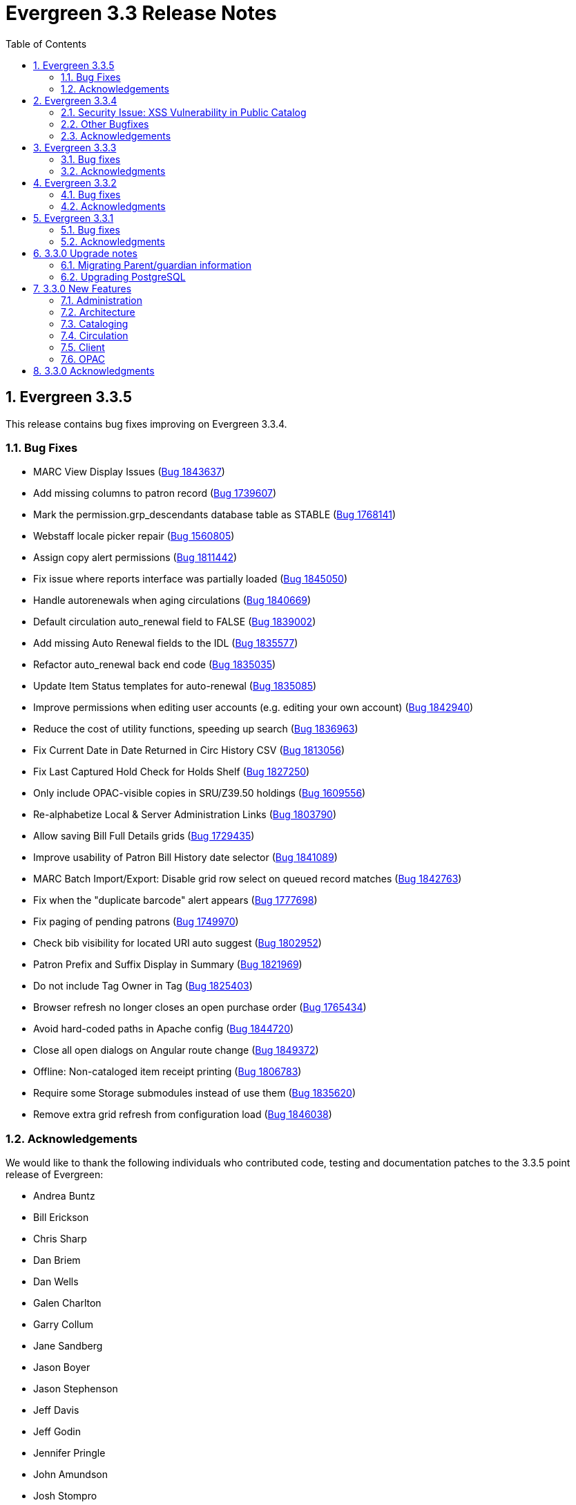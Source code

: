 Evergreen 3.3 Release Notes
===========================
:toc:
:numbered:

Evergreen 3.3.5
----------------

This release contains bug fixes improving on Evergreen 3.3.4.

Bug Fixes
~~~~~~~~~

* MARC View Display Issues (https://bugs.launchpad.net/evergreen/+bug/1843637[Bug 1843637])
* Add missing columns to patron record (https://bugs.launchpad.net/evergreen/+bug/1739607[Bug 1739607])
* Mark the permission.grp_descendants database table as STABLE (https://bugs.launchpad.net/evergreen/+bug/1768141[Bug 1768141])
* Webstaff locale picker repair (https://bugs.launchpad.net/evergreen/+bug/1560805[Bug 1560805])
* Assign copy alert permissions (https://bugs.launchpad.net/evergreen/+bug/1811442[Bug 1811442])
* Fix issue where reports interface was partially loaded (https://bugs.launchpad.net/evergreen/+bug/1845050[Bug 1845050])
* Handle autorenewals when aging circulations (https://bugs.launchpad.net/evergreen/+bug/1840669[Bug 1840669])
* Default circulation auto_renewal field to FALSE (https://bugs.launchpad.net/evergreen/+bug/1839002[Bug 1839002])
* Add missing Auto Renewal fields to the IDL (https://bugs.launchpad.net/evergreen/+bug/1835577[Bug 1835577])
* Refactor auto_renewal back end code (https://bugs.launchpad.net/evergreen/+bug/1835035[Bug 1835035])
* Update Item Status templates for auto-renewal (https://bugs.launchpad.net/evergreen/+bug/1835085[Bug 1835085])
* Improve permissions when editing user accounts (e.g. editing your own account) (https://bugs.launchpad.net/evergreen/+bug/1842940[Bug 1842940])
* Reduce the cost of utility functions, speeding up search (https://bugs.launchpad.net/evergreen/+bug/1836963[Bug 1836963])
* Fix Current Date in Date Returned in Circ History CSV (https://bugs.launchpad.net/evergreen/+bug/1813056[Bug 1813056])
* Fix Last Captured Hold Check for Holds Shelf (https://bugs.launchpad.net/evergreen/+bug/1827250[Bug 1827250])
* Only include OPAC-visible copies in SRU/Z39.50 holdings (https://bugs.launchpad.net/evergreen/+bug/1609556[Bug 1609556])
* Re-alphabetize Local & Server Administration Links (https://bugs.launchpad.net/evergreen/+bug/1803790[Bug 1803790])
* Allow saving Bill Full Details grids (https://bugs.launchpad.net/evergreen/+bug/1729435[Bug 1729435])
* Improve usability of Patron Bill History date selector (https://bugs.launchpad.net/evergreen/+bug/1841089[Bug 1841089])
* MARC Batch Import/Export: Disable grid row select on queued record matches (https://bugs.launchpad.net/evergreen/+bug/1842763[Bug 1842763])
* Fix when the "duplicate barcode" alert appears (https://bugs.launchpad.net/evergreen/+bug/1777698[Bug 1777698])
* Fix paging of pending patrons (https://bugs.launchpad.net/evergreen/+bug/1749970[Bug 1749970])
* Check bib visibility for located URI auto suggest (https://bugs.launchpad.net/evergreen/+bug/1802952[Bug 1802952])
* Patron Prefix and Suffix Display in Summary (https://bugs.launchpad.net/evergreen/+bug/1821969[Bug 1821969])
* Do not include Tag Owner in Tag (https://bugs.launchpad.net/evergreen/+bug/1825403[Bug 1825403])
* Browser refresh no longer closes an open purchase order (https://bugs.launchpad.net/evergreen/+bug/1765434[Bug 1765434])
* Avoid hard-coded paths in Apache config (https://bugs.launchpad.net/evergreen/+bug/1844720[Bug 1844720])
* Close all open dialogs on Angular route change (https://bugs.launchpad.net/evergreen/+bug/1849372[Bug 1849372])
* Offline: Non-cataloged item receipt printing (https://bugs.launchpad.net/evergreen/+bug/1806783[Bug 1806783])
* Require some Storage submodules instead of use them (https://bugs.launchpad.net/evergreen/+bug/1835620[Bug 1835620])
* Remove extra grid refresh from configuration load (https://bugs.launchpad.net/evergreen/+bug/1846038[Bug 1846038])

Acknowledgements
~~~~~~~~~~~~~~~~
We would like to thank the following individuals who contributed code,
testing and documentation patches to the 3.3.5 point release of Evergreen:

* Andrea Buntz
* Bill Erickson
* Chris Sharp
* Dan Briem
* Dan Wells
* Galen Charlton
* Garry Collum
* Jane Sandberg
* Jason Boyer
* Jason Stephenson
* Jeff Davis
* Jeff Godin
* Jennifer Pringle
* John Amundson
* Josh Stompro
* Kyle Huckins
* Michele Morgan
* Mike Rylander
* Remington Steed
* Terran McCanna
* Tiffany Little

Evergreen 3.3.4
----------------
This release is a security release that fixes cross-site scripting
(XSS) vulnerabilities in the Evergreen public catalog. This release
also includes several other bugfixes improving on Evergreen 3.3.3.

Security Issue: XSS Vulnerability in Public Catalog
~~~~~~~~~~~~~~~~~~~~~~~~~~~~~~~~~~~~~~~~~~~~~~~~~~~
This release fixes several cross-site scripting (XSS) vulnerabilities
in the public catalog. When upgrading, Evergreen administrators should
review whether any of the following templates have been customized
or overridden. If so, either the template should be replaced with the
stock version or the XSS fix (which entails adding the `| html` filter
in several places) applied to the customized version.

 * `Open-ILS/src/templates/opac/browse.tt2`
 * `Open-ILS/src/templates/opac/parts/ebook_api/base_js.tt2`
 * `Open-ILS/src/templates/opac/parts/header.tt2`
 * `Open-ILS/src/templates/opac/parts/place_hold.tt2`
 * `Open-ILS/src/templates/opac/parts/place_hold_result.tt2`
 * `Open-ILS/src/templates/opac/parts/result/adv_filter.tt2`

They should also review the following templates.  If these templates have
been customized or overridden, either the template should be replaced with
the stock version or the XSS fix (which entails adding `rel="nofollow` to
external links) applied to the customized version.

* `Open-ILS/src/templates/opac/parts/record/summary.tt2`
* `Open-ILS/src/templates/opac/parts/result/table.tt2`


Other Bugfixes
~~~~~~~~~~~~~~
Evergreen 3.3.4 also includes the following changes:

General
^^^^^^^

* Users can now save sort priorities for grids throughout the client
(https://bugs.launchpad.net/evergreen/+bug/1790169[Bug 1790169])

Cataloging
^^^^^^^^^^

* The experimental staff catalog now includes a flat-text MARC editor
(https://bugs.launchpad.net/evergreen/+bug/1834665[Bug 1834665])


Circulation
^^^^^^^^^^^

* Default hold transit slips no longer include patron's personal
information (https://bugs.launchpad.net/evergreen/+bug/1735847[Bug 1735847])
* Fixes an issue with the reshelving process
(https://bugs.launchpad.net/evergreen/+bug/1018011[Bug 1018011])

Reports
^^^^^^^

* Fixes issues related to cloning templates made in the XUL client
(https://bugs.launchpad.net/evergreen/+bug/1796945[Bug 1796945])


Acknowledgements
~~~~~~~~~~~~~~~~
We would like to thank the following individuals who contributed code,
tests and documentation patches to the 3.3.4 security release of
Evergreen:

* Thomas Berezansky
* Jason Boyer
* Galen Charlton
* Jeff Davis
* April Durrence
* Bill Erickson
* Jason Etheridge
* Blake Graham-Henderson
* Andrea Buntz Neiman
* Debbie Luchenbill
* Dan Pearl
* Jane Sandberg
* Dan Scott
* Chris Sharp
* Remington Steed
* Jason Stephenson
* Dan Wells
* Derek C. Zoladz


Evergreen 3.3.3
---------------

This release contains bug fixes improving on Evergreen 3.3.2.

Bug fixes
~~~~~~~~~

General
^^^^^^^

* Various improvements to the Angular staff catalog (https://bugs.launchpad.net/evergreen/+bug/1823367[Bug #1823367])
* Accessibility improvements to the date picker calendar button (https://bugs.launchpad.net/evergreen/+bug/1796903[Bug #1796903])
* Blank values in CSV grid downloads now show as blank instead of 'null' (https://bugs.launchpad.net/evergreen/+bug/1766982[Bug #1766982])
* Accessibility improvements to grid rows (https://bugs.launchpad.net/evergreen/+bug/1796936[Bug #1796936])
* Adds keyboard shortcuts to Angular client (https://bugs.launchpad.net/evergreen/+bug/1829567 [Bug#1829567])
* Fixes invalid language codes in the staff client and KPAC (https://bugs.launchpad.net/evergreen/+bug/1802593[Bug #1802593])
* Removes duplicate columns from several grids (https://bugs.launchpad.net/evergreen/+bug/1683385[Bug 1683385])
* Fixes some misleading comments in the Angular code (https://bugs.launchpad.net/evergreen/+bug/1836962[Bug #1836962])
* Fixes display issue with menus at certain screen resolutions (https://bugs.launchpad.net/evergreen/+bug/1813078[Bug 1813078])
* Fixes error display on failed Angular login (https://bugs.launchpad.net/evergreen/+bug/1834969[Bug # 1834969])
* Fixes rows-selected message in Angular grid (https://bugs.launchpad.net/evergreen/+bug/1832148[Bug #1832148])
* Fixes display error with comboboxes in accordions (https://bugs.launchpad.net/evergreen/+bug/1832146[Bug #1832146])
* Updates to the Angular client's .editorconfig file. (https://bugs.launchpad.net/evergreen/+bug/1838136[Bug #1838136])

Acquisitions
^^^^^^^^^^^^

* Adds fund year to Distribution Formula fund dropdown menu (https://bugs.launchpad.net/evergreen/+bug/1329920[Bug 1329920])

Administration
^^^^^^^^^^^^^^

* Fixes errors from ng x118n (https://bugs.launchpad.net/evergreen/+bug/1835990[Bug 1835990]

Cataloging
^^^^^^^^^^

* Extra whitespace in 856$9 subfields no longer prevents located URIs from being displayed in electronic resource records. (https://bugs.launchpad.net/evergreen/+bug/1722827[Bug #1722827])
* Fixes issue in Item Status import where spaces or empty lines in barcode files caused an import failure (https://bugs.launchpad.net/evergreen/+bug/1798187[Bug #1798187])
* The Item Status list and detail views now have the same actions available. (https://bugs.launchpad.net/evergreen/+bug/1775920[Bug #1775920])
* Adds record summary display to merge records (https://bugs.launchpad.net/evergreen/+bug/1739292[Bug #1739292])
* Fixes issue in Bucket grids where grid configurations were not saving correctly (https://bugs.launchpad.net/evergreen/+bug/1805895[Bug# 1805895])
* Fixes an issue with the Edit buttons in the Merge Records interface. (https://bugs.launchpad.net/evergreen/+bug/1836229[Bug #1836229])
* "Local catalog" is now at the top of the list of Z39.50 sources. (https://bugs.launchpad.net/evergreen/+bug/1787676[Bug #1787676])
* Fixes issue with authority_control_field.pl script (https://bugs.launchpad.net/evergreen/+bug/1650409[Bug #1650409])
* Fixes an issue with the _Clear_ button in the holdings template editor. (https://bugs.launchpad.net/evergreen/+bug/1803584[Bug #1803584])

Circulation
^^^^^^^^^^^

* Fixes the Mark Item Damaged action (https://bugs.launchpad.net/evergreen/+bug/1759864[Bug #1759864])
* Fixes slowness issues with checkin and checkout grids (https://bugs.launchpad.net/evergreen/+bug/1777207[Bug #1777207])
* Fixes an issue that allowed staff to renew items to dates in the past. (https://bugs.launchpad.net/evergreen/+bug/1034058[Bug #1034058])
* Fixes an error that occured when checking in lost items when a certain setting was enabled. (https://bugs.launchpad.net/evergreen/+bug/1511765[Bug #1511765])
* Fixes an issue that caused the money summary to be missing from the patron record Bills tab. (https://bugs.launchpad.net/evergreen/+bug/1800484[Bug #1800484])
* Improves translations in Mark Damaged Popup. (https://bugs.launchpad.net/evergreen/+bug/1742523[Bug #1742523])


Reports
^^^^^^^

* Users can now hard code a list of filter values in a report template (https://bugs.launchpad.net/evergreen/+bug/1785061[Bug #1785061])
* Fixes an issue that caused column labels to re-sort when deleting fields in a template. (https://bugs.launchpad.net/evergreen/+bug/1751800[Bug #1751800])
* Fixes column type for Billing Totals and Billing Paid columns (https://bugs.launchpad.net/evergreen/+bug/1681930[Bug #1681930])

Public Catalog
^^^^^^^^^^^^^^

* Accessibility improvements to form fields. (https://bugs.launchpad.net/evergreen/+bug/1735768[Bug #1735768])

Angular Staff Catalog
^^^^^^^^^^^^^^^^^^^^^

* Fixes replace barcode function in Angular staff catalog (https://bugs.launchpad.net/evergreen/+bug/1837067[Bug #1837067])
* Fixes retrieve last bib record in Angular staff catalog (https://bugs.launchpad.net/evergreen/+bug/1830424[Bug #1830424])
* Makes patron barcode clickable in Angular holds grid (https://bugs.launchpad.net/evergreen/+bug/1839548[Bug #1839548])

Acknowledgments
~~~~~~~~~~~~~~~
We would like to thank the following individuals who contributed code,
testing and documentation patches to the 3.3.3 point release of
Evergreen:

* Kristy Bauman
* A. Bellenir
* Jason Boyer
* Dan Briem
* Andrea Buntz Neiman
* Galen Charlton
* Garry Collum
* Jeff Davis
* Bill Erickson
* James Fournie
* Rogan Hamby
* Kyle Huckins
* Cheyenne Jones
* Tiffany Little
* Jeanette Lundgren
* Michele Morgan
* Mike Risher
* Geoff Sams
* Jane Sandberg
* Chris Sharp
* Remington Steed
* Jason Stephenson
* Josh Stompro
* Meg Stroup
* Dan Wells
* Beth Willis


Evergreen 3.3.2
----------------

This release contains bug fixes improving on Evergreen 3.3.1.
All bug fixes refer to the web staff client unless otherwise specified.

Bug fixes
~~~~~~~~~

Circulation
^^^^^^^^^^^
* Corrects a rounding error that caused fines to exceed the max fines
amount
(https://bugs.launchpad.net/evergreen/+bug/1704819[Bug #1704819])
* Corrects an issue with printing Items Out receipts
(https://bugs.launchpad.net/evergreen/+bug/1790896[Bug #1790896])
* SIP Visa payments are now recorded as credit card, rather than cash
payments
(https://bugs.launchpad.net/evergreen/+bug/1796942[Bug #1796942])
* Converting change to patron credit no longer requires staff members
to refresh the screen to see the new credit
(https://bugs.launchpad.net/evergreen/+bug/1775639[Bug #1775639])
* The patron summary now includes tooltips that were available in
the XUL client
(https://bugs.launchpad.net/evergreen/+bug/1772206[Bug #1772206])
* The patron holds grid now includes a SMS Carrier column
(https://bugs.launchpad.net/evergreen/+bug/1748265[Bug #1748265])
* When registering a new patron from Pending Patrons, the address
type dropdown now supports a default value
(https://bugs.launchpad.net/evergreen/+bug/1816180[Bug #1816180])
* The Items Out grid now includes a Monograph Parts column
(https://bugs.launchpad.net/evergreen/+bug/1789257[Bug #1789257])
* The annotate checkbox on the bill payment screen is now sticky
(https://bugs.launchpad.net/evergreen/+bug/1759343[Bug #1759343])
* Group member details grid settings can now be saved
(https://bugs.launchpad.net/evergreen/+bug/1774707[Bug #1774707])
* The patron registration date of birth field can now display a
format example
(https://bugs.launchpad.net/evergreen/+bug/1819181[Bug #1819181])

Cataloging
^^^^^^^^^^

* The MARC editor displays a warning when a cataloger attempts to
close the tab without saving
(https://bugs.launchpad.net/evergreen/+bug/1538678[Bug #1538678])
* The MARC editor displays a warning when permissions issues
prevent a record from saving
(https://bugs.launchpad.net/evergreen/+bug/1693580[Bug #1693580])
* The holdings editor saves default values more consistently
(https://bugs.launchpad.net/evergreen/+bug/1812900[Bug #1812900])
* The flat-text editor now uses a monospace font
(https://bugs.launchpad.net/evergreen/+bug/1817601[Bug #1817601])
* Statistical categories and their entries are now alphabetized in the
holdings editor (Bugs
https://bugs.launchpad.net/evergreen/+bug/1744386[Bug #1744386] and
https://bugs.launchpad.net/evergreen/+bug/1777184[Bug #1777184])
* The holdings editor now lists monograph parts in reverse alphabetical
order
(https://bugs.launchpad.net/evergreen/+bug/1760893[Bug #1760893])
* Buckets created from the MARC Batch Import process are now available
in the MARC Batch Edit interface
(https://bugs.launchpad.net/evergreen/+bug/1440890[Bug #1440890])
* The record bucket interface only displays the Merge action when
multiple records are selected
(https://bugs.launchpad.net/evergreen/+bug/1760599[Bug #1760599])
* Fixes an issue with the displayed number of items out
(https://bugs.launchpad.net/evergreen/+bug/1770217[Bug #1770217])

Client
^^^^^^

* Fixes conflicting dependency information caused be the release of
Angular 8
(https://bugs.launchpad.net/evergreen/+bug/1830972[Bug #1830972])
* Angular grids include several new accessibility features and
keyboard shortcuts
(https://bugs.launchpad.net/evergreen/+bug/1816480[Bug #1816480])
* The menu in the top right corner is now named "Logout and more..."
(https://bugs.launchpad.net/evergreen/+bug/1796914[Bug #1796914])
* Several dropdown menus now require less scrolling
(https://bugs.launchpad.net/evergreen/+bug/1669120[Bug #1669120])
* Improve Angular dialog boxes
(https://bugs.launchpad.net/evergreen/+bug/1823041[Bug #1823041])
* Fix display of boolean values in Angular interfaces
(https://bugs.launchpad.net/evergreen/+bug/1833080[Bug #1833080])


Public Catalog
^^^^^^^^^^^^^^

* Avoids Internal Server Errors on search result page
(https://bugs.launchpad.net/evergreen/+bug/1155706[Bug #1155706])
* Double clicking the Place Hold button can no longer result in
multiple holds
(https://bugs.launchpad.net/evergreen/+bug/1029601[Bug #1029601])

Reports
^^^^^^^

* Adds a more user-friendly interface for boolean filters
(https://bugs.launchpad.net/evergreen/+bug/1642337[Bug #1642337])

System administration
^^^^^^^^^^^^^^^^^^^^^

* Improves consistency in terminology in the Local Administration
screen
(https://bugs.launchpad.net/evergreen/+bug/1776913[Bug #1776913])
* The Library Settings Editor now displays some example timezones
for the lib.timezone setting
(https://bugs.launchpad.net/evergreen/+bug/1817332[Bug #1817332])

Automated tests
^^^^^^^^^^^^^^^
* Fixes an automated test related to translations and internationalization
(https://bugs.launchpad.net/evergreen/+bug/1768987[Bug #1768987])

Database
^^^^^^^^

* Adds some foreign key functions that may be missing from your database
(https://bugs.launchpad.net/evergreen/+bug/1772028[Bug #1772028])


Acknowledgments
~~~~~~~~~~~~~~~
We would like to thank the following individuals who contributed code,
testing and documentation patches to the 3.3.2 point release of
Evergreen:

* John Amundson
* a. bellenir
* Jason Boyer
* Galen Charlton
* Garry Collum
* Dawn Dale
* Jeff Davis
* Bill Erickson
* Jason Etheridge
* Lynn Floyd
* Jeff Godin
* Rogan Hamby
* Kyle Huckins
* Sam Link
* Terran McCanna
* Michele Morgan
* Bill Ott
* Suzanne Paterno
* Dan Pearl
* Mike Risher
* Geoff Sams
* Jane Sandberg
* Janet Schrader
* Remington Steed
* Jason Stephenson
* Josh Stompro
* Cesar Velez
* Dan Wells


Evergreen 3.3.1
---------------

This release contains bug fixes improving on Evergreen 3.3.0.

Bug fixes
~~~~~~~~~

General
^^^^^^^

* Fixes a compatibility problem with the Item Status screen related to
  JavaScript arrow functions
  (https://bugs.launchpad.net/evergreen/+bug/1821196[Bug #1821196])

Booking
^^^^^^^

* Fixes a bug in the Booking URL path that failed with newer Apache
  (https://bugs.launchpad.net/evergreen/+bug/1823387[Bug #1823387])

Circulation
^^^^^^^^^^^

* Fixes a display bug with the patron record Group Members list
  (https://bugs.launchpad.net/evergreen/+bug/1642036[Bug #1642036])
* Fixes title sort on the patron Items Out Screen
  (https://bugs.launchpad.net/evergreen/+bug/1782014[Bug #1782014])
* Fixes a refresh bug on the catalog record Holds View tab when moving between
  records (https://bugs.launchpad.net/evergreen/+bug/1792188[Bug #1792188])
* Fixes the ability to place holds from item buckets
  (https://bugs.launchpad.net/evergreen/+bug/1806394[Bug #1806394])

Cataloging
^^^^^^^^^^

* Fixes a bug where copy templates would not apply properly
  (https://bugs.launchpad.net/evergreen/+bug/1788680[Bug #1788680])
* Fixes the default cursor focus on the holdings editor
  (https://bugs.launchpad.net/evergreen/+bug/1752968[Bug #1752968])
* Fixes a bug with Postgres 10 support related to MARC Batch Import/Export
  (https://bugs.launchpad.net/evergreen/+bug/1820339[Bug #1820339])
* Fixes a bug in the new MARC Import/Export related to Record Match Set
  expressions (https://bugs.launchpad.net/evergreen/+bug/1823982[Bug #1823982])
* Fixes a bug that failed to honor the "Retain empty bib records"
  (cat.bib.keep_on_empty) setting when transferring items
  (https://bugs.launchpad.net/evergreen/+bug/1333893[Bug #1333893])
* Fixes a bug that failed to include deleted bib records in TCN search
  (https://bugs.launchpad.net/evergreen/+bug/1813633[Bug #1813633])

System administration
^^^^^^^^^^^^^^^^^^^^^

* Added database indexes to speed up purging of Action Trigger event output
  fields (https://bugs.launchpad.net/evergreen/+bug/1778940[Bug #1778940])
* Fixes the help text in action_trigger_aggregator.pl related to the remote-acct
  argument (https://bugs.launchpad.net/evergreen/+bug/1803729[Bug #1803729])
* Adds a missing page title for the Closed Dates Editor
  (https://bugs.launchpad.net/evergreen/+bug/1814943[Bug #1814943])
* Adds a missing page title for the Statistical Popularity Badges admin page
  (https://bugs.launchpad.net/evergreen/+bug/1826890[Bug #1826890])
* Changes the direction of column sort indicators in the new Angular grids
  (https://bugs.launchpad.net/evergreen/+bug/1825578[Bug #1825578])
* Adds Hatch printing support to the new Angular screens
  (https://bugs.launchpad.net/evergreen/+bug/1793005[Bug #1793005])


Acknowledgments
~~~~~~~~~~~~~~~
We would like to thank the following individuals who contributed code,
testing and documentation patches to the 3.3.1 point release of
Evergreen:

* John Amundson
* Jason Boyer
* Galen Charlton
* Garry Collum
* Jeff Davis
* Bill Erickson
* Jason Etheridge
* Blake Graham-Henderson
* Rogan Hamby
* Millissa Macomber
* Katie G. Martin
* Terran McCanna
* Mike Rylander
* Jane Sandberg
* Janet Schrader
* Dan Scott
* Ben Shum
* Remington Steed
* Jason Stephenson
* Josh Stompro
* Dan Wells
* Beth Willis
* John Yorio


3.3.0 Upgrade notes
-------------------

Migrating Parent/guardian information
~~~~~~~~~~~~~~~~~~~~~~~~~~~~~~~~~~~~~
Sites who traditionally store parent/guardian information in the
patron 'Secondary Identification' field can migrate values from this
field to the new guardian field with the following SQL:

[source,sql]
-------------------------------------------------------------------------
BEGIN;

-- 1. Find the local ID of the parent/guardian identification type

SELECT * FROM config.identification_type;

-- 2. On my test system, the id is "101".  It will vary!.
-- Migrate the value from the ident2 field to the guardian field.

UPDATE actor.usr 
    SET guardian = ident_value2 
WHERE 
    ident_type2 = 101 -- !! CHANGE TO SUIT
    AND ident_value2 IS NOT NULL 
    AND ident_value2 <> '';

-- 3. delete the original secondary identification data

UPDATE actor.usr 
    SET ident_value2 = NULL, ident_type2 = NULL
WHERE
    ident_type2 = 101; -- !! CHANGE TO SUIT

COMMIT;
-------------------------------------------------------------------------


Upgrading PostgreSQL
~~~~~~~~~~~~~~~~~~~~
Evergreen now supports PostgreSQL 9.6 and 10.
If you upgrade your database from a PostgreSQL version of 9.5, or
lower, to PostgreSQL versions 9.6 or 10, you will need to recreate 3
indexes in additon to the normal database upgrade steps.  The index
recreation is necessary because of changes to the PostgreSQL
`unaccent` extension module.

The following snippet of SQL code will do the necessary steps:

[source,sql]
------------------------------------------------------------------------
DROP INDEX actor_usr_first_given_name_unaccent_idx;
DROP INDEX actor_usr_second_given_name_unaccent_idx;
DROP INDEX actor_usr_family_name_unaccent_idx;
CREATE INDEX actor_usr_first_given_name_unaccent_idx ON actor.usr
      (evergreen.unaccent_and_squash(first_given_name));
CREATE INDEX actor_usr_second_given_name_unaccent_idx ON actor.usr
      (evergreen.unaccent_and_squash(second_given_name));
CREATE INDEX actor_usr_family_name_unaccent_idx ON actor.usr
      (evergreen.unaccent_and_squash(family_name));
------------------------------------------------------------------------ 


3.3.0 New Features
------------------

Administration
~~~~~~~~~~~~~~

Include Item Status in marc_export Items Export
^^^^^^^^^^^^^^^^^^^^^^^^^^^^^^^^^^^^^^^^^^^^^^^
The marc_export script now includes the item status in the 852 subfield s when exporting items.

Ability to Reingest Certain Record Attributes In pingest.pl
^^^^^^^^^^^^^^^^^^^^^^^^^^^^^^^^^^^^^^^^^^^^^^^^^^^^^^^^^^^
An option, `--attr`, has been added to the `pingest.pl` support script
that allows the user to specify which record attributes to reingest.
It can be used one or more times to specify one or more attributes to
ingest.  It can be omitted to reingest all record attributes.  This
option is ignored if the `--skip-attrs` option is used.

The `--attr` option is most useful after doing something specific that
requires only a partial ingest of records.  For instance, if you add a
new language to the `config.coded_value_map` table, you will want to
reingest the `item_lang` attribute on all of your records.  The
following command line will do that, and only that, ingest:

----
$ /openils/bin/pingest.pl --skip-browse --skip-search --skip-facets \
    --skip-display --attr=item_lang
----



Architecture
~~~~~~~~~~~~

Database Support for PostgreSQL 10
^^^^^^^^^^^^^^^^^^^^^^^^^^^^^^^^^^
The Evergreen database can now be built with PostgreSQL version 10.

This update has implications for developers who write PgTap tests.  In
versions of PostgreSQL prior to 10, one could write `\set ECHO` to
disable the echoing of commands as they were run.  In PostgreSQL
version 10, using `\set` without a value is an error.  One should now
write `\set ECHO none` in order to disable the echoing of commands.
This latter form works in all versions of PostgreSQL currently
supported by Evergreen.



Ubuntu 18.04 Bionic Beaver
^^^^^^^^^^^^^^^^^^^^^^^^^^
Evergreen can now be installed on Ubuntu 18.04 Bionic Beaver.  To
install the prerequisites, use ubuntu-bionic as the Makefile.install
target.

This update also fixes a Perl warning in the HoldNotify module that is
an error in the version of Perl (5.26) that is installed on Ubuntu
18.04.




Cataloging
~~~~~~~~~~

MARC Import/Export Interface Update (Angular Port)
^^^^^^^^^^^^^^^^^^^^^^^^^^^^^^^^^^^^^^^^^^^^^^^^^^
This MARC Import/Export (AKA Vandelay) interface is now built on
Angular(7) instead of Dojo.  The functionality is consistent with the
previous version of the interface, with minor UI adjustments to match
the Angular style, plus one new interface called 'Recent Imports'.

Import Templates
++++++++++++++++
Users may now save sets of import attributes from the MARC import form as 
named templates.  Users may select a default template, applied on page load 
by default, and users may delete existing templates.

Recent Imports Tab
++++++++++++++++++
This is a new interface which allows users to see active and recent
Vandelay sesssions originating from the same workstation or logged in
user account.  Active sessions include real-time progress information so
the user may track the progress without refreshing the page.

This interface makes it possible to exit the main import tab or the
Vandelay interface altogether and return at a later time to check on
import progress.  It also allows users to start multiple imports at
the same time and follow the status of each in one interace.


Spine Label Sheet Printing
++++++++++++++++++++++++++

Catalogers can now print spine labels onto 8 1/2 x 11 inch label sheets.


Circulation
~~~~~~~~~~~

Patron Parent/Guardian Field
^^^^^^^^^^^^^^^^^^^^^^^^^^^^
Patrons now have a new dedicated parent/guardian field.  This field is 
editable in the patron edit interface, displays in the patron
summary side bar on the browser client, and is search-able from the
patron search interface in the browser client.

Patron Editor
+++++++++++++
In addition to the standard "show" and "suggest" visibility settings, 
the new guardian field comes with a library setting 
'ui.patron.edit.guardian_required_for_juv' ("GUI: Juvenile account 
requires parent/guardian").  When this setting is applied, a value 
will be required in the patron editor when the juvenile flag is active.

Allow Others to Use My Account (Privacy Waiver)
^^^^^^^^^^^^^^^^^^^^^^^^^^^^^^^^^^^^^^^^^^^^^^^
Patrons who wish to authorize other people to use their account may
now do so via My Account.  In the Search and History Preferences tab
under Account Preferences, a new section labeled "Allow others to use
my account" allows patrons to enter a name and indicate that the
specified person is allowed to place holds, pickup holds, view
borrowing history, or check out items on their account.  This
information is displayed to circulation staff in the patron account
summary in the web client.  (Staff may also add, edit, and remove
entries via the patron editor.)

A new library setting, "Allow others to use patron account (privacy
waiver)," is used to enable or disable this feature.



Client
~~~~~~

Server and Booking Administration Moved To Angular
^^^^^^^^^^^^^^^^^^^^^^^^^^^^^^^^^^^^^^^^^^^^^^^^^^
The Administration => Server Administration and 
Administration => Booking Administration pages have been ported to
Angular using the new Angular grids.  Entry points from both AngularJS
and Angular web clients point to the new interfaces.

Option to Enable Experimental Angular Staff Catalog
^^^^^^^^^^^^^^^^^^^^^^^^^^^^^^^^^^^^^^^^^^^^^^^^^^^
A new org unit setting labeled 'GUI: Enable Experimental Angular 
Staff Catalog' (ui.staff.angular_catalog.enabled) has been added, allowing
sites to enable a menu option in the browser client for accessing
the experimental Angular staff catalog.

When set to true, a new entry in the navigation bar appears in the
Cataloging menu labled "Staff Catalog (Experimental)".

New Features (Since 3.2)
++++++++++++++++++++++++
 * Pub date filter
 * Copy location filter
 * Group formats and editions
 * Identifier search
 * MARC search
 * Browse search
 * Place holds
 * Record baskets and actions
 * Record detail tabs/actions point to AngularJS versions where needed.
 * Record detail View In Catalog button



OPAC
~~~~

View upcoming booking reservations in the OPAC
^^^^^^^^^^^^^^^^^^^^^^^^^^^^^^^^^^^^^^^^^^^^^^
A new tab in the My Account section of the OPAC shows
patrons information about reservations on their account.
Here, patrons can check on upcoming reservations, as 
well as reservations they currently have checked out.

Note: this interface pulls its timezone from the Library
Settings Editor.  Make sure that you have a timezone
listed for your library in the Library Settings Editor
before using this feature.

Display UPC as Option for Public Catalog Advanced Search
^^^^^^^^^^^^^^^^^^^^^^^^^^^^^^^^^^^^^^^^^^^^^^^^^^^^^^^^
The Numeric Search tab of the public catalog Advanced Search
now includes an option to search by UPC (Universal Product Code).



3.3.0 Acknowledgments
---------------------
The Evergreen project would like to acknowledge the following
organizations that commissioned developments in this release of
Evergreen:

* King County Library System (KCLS)
* MassLNC Evergreen Development Initiative
* Pennsylvania Integrated Library System (PaILS)

We would also like to thank the following individuals who contributed
code, translations, documentations patches and tests to this release of
Evergreen:

* Adam Bowling
* Steve Callender
* Eva Cerninakova
* Jeff Davis
* Jason Etheridge
* Bill Erickson
* Rogan Hamby
* Kathy Lussier
* Terran McCanna
* Andrea Buntz Neiman
* Jennifer Pringle
* Jane Sandberg
* Chris Sharp
* Ben Shum
* Remington Steed
* Jason Stephenson
* Anahi Valdez
* Dan Wells
* Stephen Woidowski
* John Yorio


We also thank the following organizations whose employees contributed
patches:

* BC Libraries Cooperative
* Catalyte
* CW MARS
* Emerald Data Networks
* Equinox Open Library Initiative
* Georgia PINES
* King County Library System
* Linn-Benton Community College
* MassLNC

We regret any omissions.  If a contributor has been inadvertently
missed, please open a bug at http://bugs.launchpad.net/evergreen/
with a correction.
